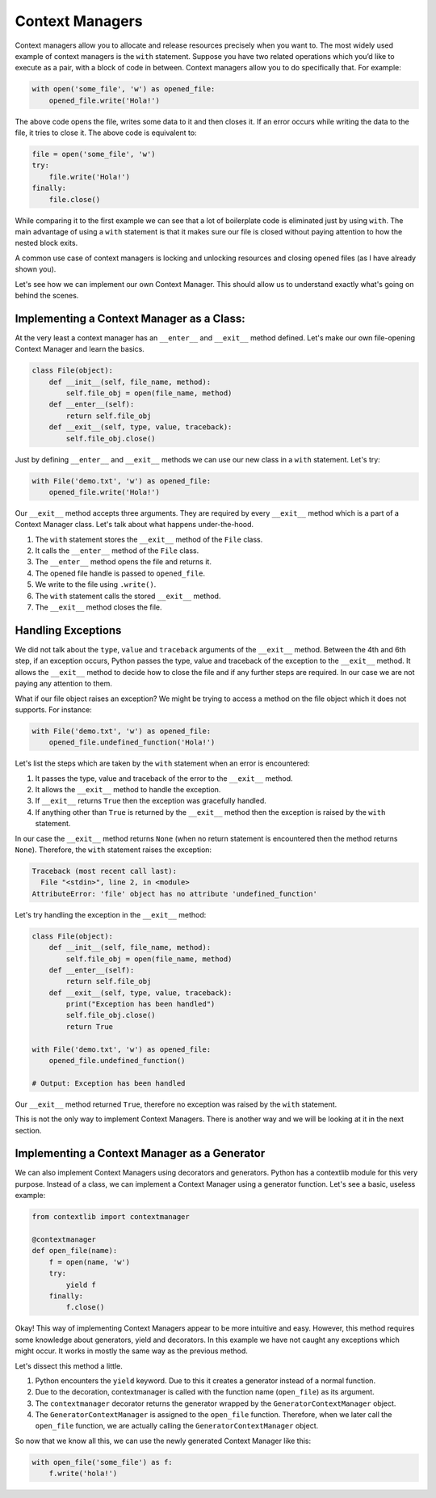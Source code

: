 Context Managers
----------------

Context managers allow you to allocate and release resources precisely
when you want to. The most widely used example of context managers is
the ``with`` statement. Suppose you have two related operations which
you’d like to execute as a pair, with a block of code in between.
Context managers allow you to do specifically that. For example:

.. code:: python

    with open('some_file', 'w') as opened_file:
        opened_file.write('Hola!')

The above code opens the file, writes some data to it and then closes
it. If an error occurs while writing the data to the file, it tries to
close it. The above code is equivalent to:

.. code:: python

    file = open('some_file', 'w')
    try:
        file.write('Hola!')
    finally:
        file.close()

While comparing it to the first example we can see that a lot of
boilerplate code is eliminated just by using ``with``. The main
advantage of using a ``with`` statement is that it makes sure our file
is closed without paying attention to how the nested block exits.

A common use case of context managers is locking and unlocking resources
and closing opened files (as I have already shown you).

Let's see how we can implement our own Context Manager. This should allow
us to understand exactly what's going on behind the scenes.

Implementing a Context Manager as a Class:
^^^^^^^^^^^^^^^^^^^^^^^^^^^^^^^^^^^^^^^^^^

At the very least a context manager has an ``__enter__`` and
``__exit__`` method defined. Let's make our own file-opening Context
Manager and learn the basics.

.. code:: python

    class File(object):
        def __init__(self, file_name, method):
            self.file_obj = open(file_name, method)
        def __enter__(self):
            return self.file_obj
        def __exit__(self, type, value, traceback):
            self.file_obj.close()

Just by defining ``__enter__`` and ``__exit__`` methods we can use our new class in
a ``with`` statement. Let's try:

.. code:: python

    with File('demo.txt', 'w') as opened_file:
        opened_file.write('Hola!')

Our ``__exit__`` method accepts three arguments. They are required by
every ``__exit__`` method which is a part of a Context Manager class.
Let's talk about what happens under-the-hood.

1. The ``with`` statement stores the ``__exit__`` method of the ``File``
   class.
2. It calls the ``__enter__`` method of the ``File`` class.
3. The ``__enter__`` method opens the file and returns it.
4. The opened file handle is passed to ``opened_file``.
5. We write to the file using ``.write()``.
6. The ``with`` statement calls the stored ``__exit__`` method.
7. The ``__exit__`` method closes the file.

Handling Exceptions
^^^^^^^^^^^^^^^^^^^

We did not talk about the ``type``, ``value`` and ``traceback``
arguments of the ``__exit__`` method. Between the 4th and 6th step, if
an exception occurs, Python passes the type, value and traceback of the
exception to the ``__exit__`` method. It allows the ``__exit__`` method
to decide how to close the file and if any further steps are required.
In our case we are not paying any attention to them.

What if our file object raises an exception? We might be trying to
access a method on the file object which it does not supports. For
instance:

.. code:: python

    with File('demo.txt', 'w') as opened_file:
        opened_file.undefined_function('Hola!')

Let's list the steps which are taken by the ``with`` statement when
an error is encountered:

1. It passes the type, value and traceback of the error to the
   ``__exit__`` method.
2. It allows the ``__exit__`` method to handle the exception.
3. If ``__exit__`` returns ``True`` then the exception was gracefully
   handled.
4. If anything other than ``True`` is returned by the ``__exit__`` method then
   the exception is raised by the ``with`` statement.

In our case the ``__exit__`` method returns ``None`` (when no return
statement is encountered then the method returns ``None``). Therefore,
the ``with`` statement raises the exception:

.. code:: python

    Traceback (most recent call last):
      File "<stdin>", line 2, in <module>
    AttributeError: 'file' object has no attribute 'undefined_function'

Let's try handling the exception in the ``__exit__`` method:

.. code:: python

    class File(object):
        def __init__(self, file_name, method):
            self.file_obj = open(file_name, method)
        def __enter__(self):
            return self.file_obj
        def __exit__(self, type, value, traceback):
            print("Exception has been handled")
            self.file_obj.close()
            return True

    with File('demo.txt', 'w') as opened_file:
        opened_file.undefined_function()

    # Output: Exception has been handled

Our ``__exit__`` method returned ``True``, therefore no exception was raised
by the ``with`` statement.

This is not the only way to implement Context Managers. There is another
way and we will be looking at it in the next section.

Implementing a Context Manager as a Generator
^^^^^^^^^^^^^^^^^^^^^^^^^^^^^^^^^^^^^^^^^^^^^

We can also implement Context Managers using decorators and generators.
Python has a contextlib module for this very purpose. Instead of a
class, we can implement a Context Manager using a generator function.
Let's see a basic, useless example:

.. code:: python

    from contextlib import contextmanager

    @contextmanager
    def open_file(name):
        f = open(name, 'w')
        try:
            yield f
        finally:
            f.close()

Okay! This way of implementing Context Managers appear to be more
intuitive and easy. However, this method requires some knowledge about
generators, yield and decorators. In this example we have not caught any
exceptions which might occur. It works in mostly the same way as the
previous method.

Let's dissect this method a little.

1. Python encounters the ``yield`` keyword. Due to this it creates a
   generator instead of a normal function.
2. Due to the decoration, contextmanager is called with the function
   name (``open_file``) as its argument.
3. The ``contextmanager`` decorator returns the generator wrapped by the
   ``GeneratorContextManager`` object.
4. The ``GeneratorContextManager`` is assigned to the ``open_file``
   function. Therefore, when we later call the ``open_file`` function, we
   are actually calling the ``GeneratorContextManager`` object.

So now that we know all this, we can use the newly generated Context
Manager like this:

.. code:: python

    with open_file('some_file') as f:
        f.write('hola!')
